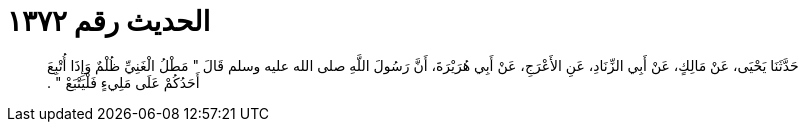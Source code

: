 
= الحديث رقم ١٣٧٢

[quote.hadith]
حَدَّثَنَا يَحْيَى، عَنْ مَالِكٍ، عَنْ أَبِي الزِّنَادِ، عَنِ الأَعْرَجِ، عَنْ أَبِي هُرَيْرَةَ، أَنَّ رَسُولَ اللَّهِ صلى الله عليه وسلم قَالَ ‏"‏ مَطْلُ الْغَنِيِّ ظُلْمٌ وَإِذَا أُتْبِعَ أَحَدُكُمْ عَلَى مَلِيءٍ فَلْيَتْبَعْ ‏"‏ ‏.‏